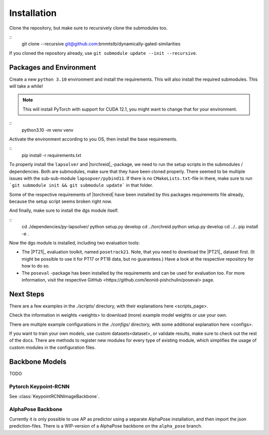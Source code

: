 Installation
============

Clone the repository, but make sure to recursively clone the submodules too.

::
	git clone --recursive git@github.com:bmmtstb/dynamically-gated-similarities

If you cloned the repository already, use ``git submodule update --init --recursive``.

Packages and Environment
------------------------

Create a new ``python 3.10`` environment and install the requirements.
This will also install the required submodules. This will take a while!

.. note::
	This will install PyTorch with support for CUDA 12.1, you might want to change that for your environment.

::
	python3.10 -m venv venv

Activate the environment according to you OS, then install the base requirements.

::
	pip install -r requirements.txt


To properly install the ``lapsolver`` and |torchreid|_-package, we need to run the setup scripts in the submodules / dependencies.
Both are submodules, make sure that they have been cloned properly.
There seemed to be multiple issues with the sub-sub-module ``lapsopver/pybind11``.
If there is no ``CMakeLists.txt``-file in there, make sure to run ```git submodule init && git submodule update``` in that folder.

Some of the respective requirements of |torchreid| have been installed by this packages requirements file already, because the setup script seems broken right now.

And finally, make sure to install the dgs module itself.

::
	cd ./dependencies/py-lapsolver/
	python setup.py develop
	cd ../torchreid
	python setup.py develop
	cd ../..
	pip install -e .

Now the dgs module is installed, including two evaluation tools:

- The |PT21|_ evaluation toolkit, named ``posetrack21``.
  Note, that you need to download the |PT21|_ dataset first.
  (It might be possible to use it for PT17 or PT18 data, but no guarantees.)
  Have a look at the respective repository for how to do so.
- The ``poseval`` -package has been installed by the requirements and can be used for evaluation too.
  For more information, visit the respective _`GitHub <https://github.com/leonid-pishchulin/poseval>` page.

Next Steps
----------

There are a few examples in the `./scripts/` directory, with their explanations _`here <scripts_page>`.

Check the information in _`weights <weights>` to download (more) example model weights or use your own.

There are multiple example configurations in the `./configs/` directory,
with some additional explanation _`here <configs>`.

If you want to train your own models, use _`custom datasets<dataset>`, or validate results,
make sure to check out the rest of the docs.
There are methods to register new modules for every type of existing module,
which simplifies the usage of custom modules in the configuration files.

Backbone Models
---------------

TODO

Pytorch Keypoint-RCNN
~~~~~~~~~~~~~~~~~~~~~

See :class:`KeypointRCNNImageBackbone`.

AlphaPose Backbone
~~~~~~~~~~~~~~~~~~

Currently it is only possible to use AP as predictor using a separate AlphaPose installation,
and then import the json prediction-files.
There is a WIP-version of a AlphaPose backbone on the ``alpha_pose`` branch.
